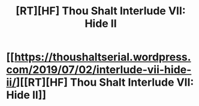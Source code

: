 #+TITLE: [RT][HF] Thou Shalt Interlude VII: Hide II

* [[https://thoushaltserial.wordpress.com/2019/07/02/interlude-vii-hide-ii/][[RT][HF] Thou Shalt Interlude VII: Hide II]]
:PROPERTIES:
:Author: AHatfulOfBomb
:Score: 12
:DateUnix: 1562082397.0
:DateShort: 2019-Jul-02
:END:
